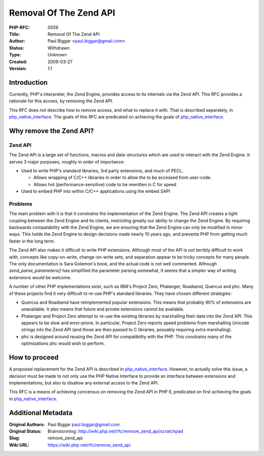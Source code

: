 Removal Of The Zend API
=======================

:PHP-RFC: 0059
:Title: Removal Of The Zend API
:Author: Paul Biggar <paul.biggar@gmail.com>
:Status: Withdrawn
:Type: Unknown
:Created: 2009-03-27
:Version: 1.1

Introduction
------------

Currently, PHP's interpreter, the Zend Engine, provides access to its
internals via the Zend API. This RFC provides a rationale for this
access, by removing the Zend API.

This RFC does not describe how to remove access, and what to replace it
with. That is described separately, in
`php_native_interface <php_native_interface>`__. The goals of this RFC
are predicated on achieving the goals of
`php_native_interface <php_native_interface>`__.

Why remove the Zend API?
------------------------

Zend API
^^^^^^^^

The Zend API is a large set of functions, macros and data-structures
which are used to interact with the Zend Engine. It serves 3 major
purposes, roughly in order of importance:

-  Used to write PHP's standard libraries, 3rd party extensions, and
   much of PECL.

   -  Allows wrapping of C/C++ libraries in order to allow the to be
      accessed from user-code.
   -  Allows hot (performance-sensitive) code to be rewritten in C for
      speed

-  Used to embed PHP into within C/C++ applications using the embed SAPI

Problems
^^^^^^^^

The main problem with it is that it constrains the implementation of the
Zend Engine. The Zend API creates a tight coupling between the Zend
Engine and its clients, restricting greatly our ability to change the
Zend Engine. By requiring backwards compatability with the Zend Engine,
we are ensuring that the Zend Engine can only be modified in minor ways.
This holds the Zend Engine to design decisions made nearly 10 years ago,
and prevents PHP from getting much faster in the long term.

The Zend API also makes it difficult to write PHP extensions. Although
most of the API is not terribly difficult to work with, concepts like
copy-on-write, change-on-write sets, and separation appear to be tricky
concepts for many people. The only documentation is Sara Golemon's book,
and the actual code is not well commented. Although
*zend_parse_parameters()* has simplified the parameter parsing somewhat,
it seems that a simpler way of writing extensions would be welcome.

A number of other PHP implementations exist, such as IBM's Project Zero,
Phalanger, Roadsend, Quercus and phc. Many of these projects find it
very difficult to re-use PHP's standard libraries. They have chosen
different strategies:

-  Quercus and Roadsend have reimplemented popular extensions. This
   means that probably 90% of extensions are unavailable. It also means
   that future and private extensions cannot be available.
-  Phalanger and Project Zero attempt to re-use the existing libraries
   by marshalling their data into the Zend API. This appears to be slow
   and error-prone. In particular, Project Zero reports speed problems
   from marshalling Unicode strings into the Zend API (and those are
   then passed to C libraries, possably requiring extra marshaling).
-  phc is designed around reusing the Zend API for compatibility with
   the PHP. This constrains many of the optimizations phc would wish to
   perform.

How to proceed
--------------

A proposed replacement for the Zend API is described in
`php_native_interface <php_native_interface>`__. However, to actually
solve this issue, a decision must be made to not only use the PHP Native
Interface to provide an interface between extensions and
implementations, but also to disallow any external access to the Zend
API.

This RFC is a means of achieving concensus on removing the Zend API in
PHP 6, predicated on first achieving the goals in
`php_native_interface <php_native_interface>`__.

Additional Metadata
-------------------

:Original Authors: Paul Biggar paul.biggar@gmail.com
:Original Status: Brainstorming: http://wiki.php.net/rfc/remove_zend_api/scratchpad
:Slug: remove_zend_api
:Wiki URL: https://wiki.php.net/rfc/remove_zend_api
